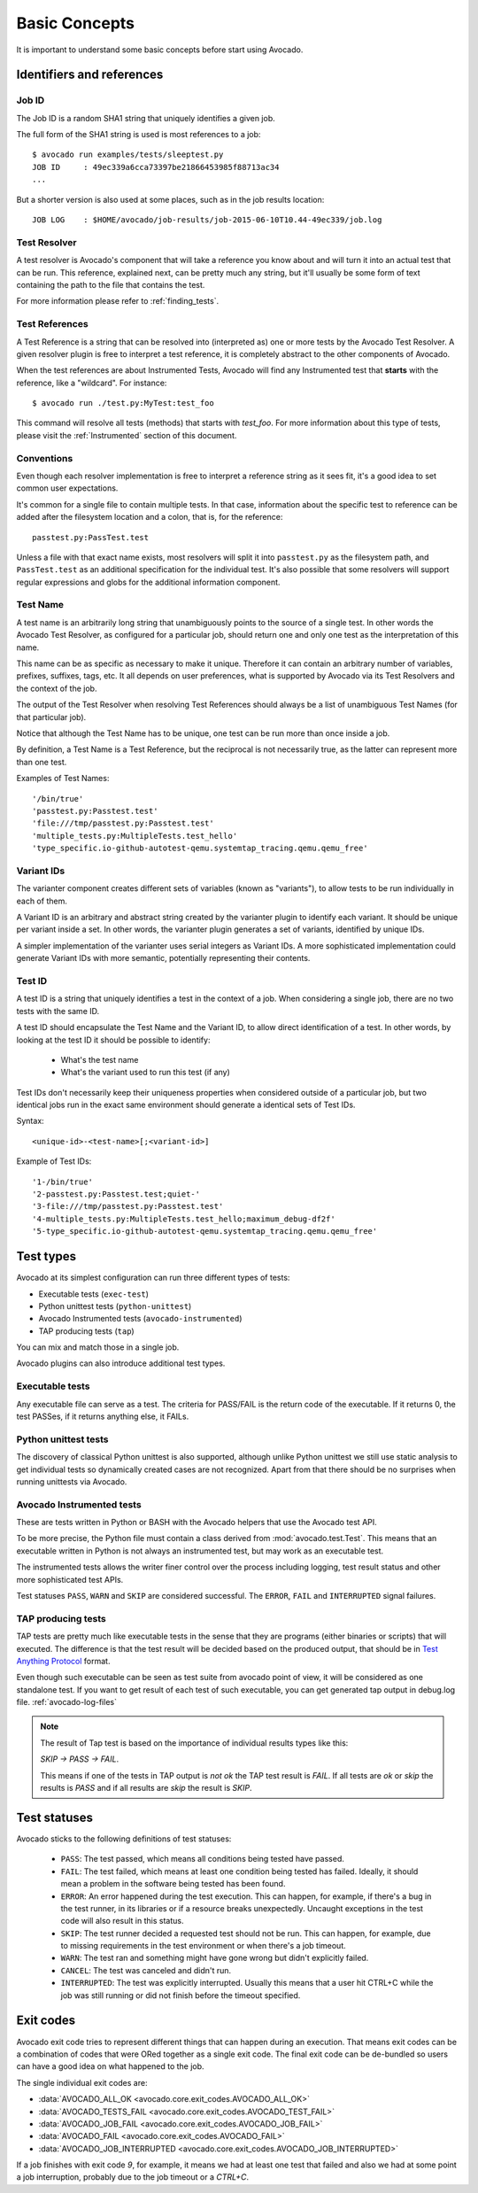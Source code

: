 Basic Concepts
==============

It is important to understand some basic concepts before start using Avocado.


Identifiers and references
--------------------------

Job ID
~~~~~~

The Job ID is a random SHA1 string that uniquely identifies a given job.

The full form of the SHA1 string is used is most references to a job::

  $ avocado run examples/tests/sleeptest.py
  JOB ID     : 49ec339a6cca73397be21866453985f88713ac34
  ...

But a shorter version is also used at some places, such as in the job results
location::

  JOB LOG    : $HOME/avocado/job-results/job-2015-06-10T10.44-49ec339/job.log


Test Resolver
~~~~~~~~~~~~~

A test resolver is Avocado's component that will take a reference you
know about and will turn it into an actual test that can be run.  This
reference, explained next, can be pretty much any string, but it'll
usually be some form of text containing the path to the file that
contains the test.

For more information please refer to :ref:`finding_tests`.

Test References
~~~~~~~~~~~~~~~

A Test Reference is a string that can be resolved into
(interpreted as) one or more tests by the Avocado Test Resolver.
A given resolver plugin is free to interpret a test reference,
it is completely abstract to the other components of Avocado.

When the test references are about Instrumented Tests, Avocado will find any
Instrumented test that **starts** with the reference, like a "wildcard". For
instance::

  $ avocado run ./test.py:MyTest:test_foo

This command will resolve all tests (methods) that starts with `test_foo`. For
more information about this type of tests, please visit the :ref:`Instrumented`
section of this document.

Conventions
~~~~~~~~~~~

Even though each resolver implementation is free to interpret a
reference string as it sees fit, it's a good idea to set common user
expectations.

It's common for a single file to contain multiple tests.  In that
case, information about the specific test to reference can be added
after the filesystem location and a colon, that is, for the
reference::

  passtest.py:PassTest.test

Unless a file with that exact name exists, most resolvers will split
it into ``passtest.py`` as the filesystem path, and ``PassTest.test`` as
an additional specification for the individual test.  It's also
possible that some resolvers will support regular expressions and
globs for the additional information component.

Test Name
~~~~~~~~~

A test name is an arbitrarily long string that unambiguously points to the
source of a single test. In other words the Avocado Test Resolver, as
configured for a particular job, should return one and only one test as the
interpretation of this name.

This name can be as specific as necessary to make it unique.  Therefore it can
contain an arbitrary number of variables, prefixes, suffixes, tags, etc.  It
all depends on user preferences, what is supported by Avocado via its Test
Resolvers and the context of the job.

The output of the Test Resolver when resolving Test References should always be
a list of unambiguous Test Names (for that particular job).

Notice that although the Test Name has to be unique, one test can be run more
than once inside a job.

By definition, a Test Name is a Test Reference, but the reciprocal is not
necessarily true, as the latter can represent more than one test.

Examples of Test Names::

   '/bin/true'
   'passtest.py:Passtest.test'
   'file:///tmp/passtest.py:Passtest.test'
   'multiple_tests.py:MultipleTests.test_hello'
   'type_specific.io-github-autotest-qemu.systemtap_tracing.qemu.qemu_free'


Variant IDs
~~~~~~~~~~~

The varianter component creates different sets of variables (known as
"variants"), to allow tests to be run individually in each of them.

A Variant ID is an arbitrary and abstract string created by the varianter
plugin to identify each variant. It should be unique per variant inside a set.
In other words, the varianter plugin generates a set of variants, identified by
unique IDs.

A simpler implementation of the varianter uses serial integers as Variant IDs.
A more sophisticated implementation could generate Variant IDs with more
semantic, potentially representing their contents.


Test ID
~~~~~~~

A test ID is a string that uniquely identifies a test in the context of a job.
When considering a single job, there are no two tests with the same ID.

A test ID should encapsulate the Test Name and the Variant ID, to allow direct
identification of a test. In other words, by looking at the test ID it should
be possible to identify:

  - What's the test name
  - What's the variant used to run this test (if any)

Test IDs don't necessarily keep their uniqueness properties when considered
outside of a particular job, but two identical jobs run in the exact same
environment should generate a identical sets of Test IDs.

Syntax::

   <unique-id>-<test-name>[;<variant-id>]

Example of Test IDs::

   '1-/bin/true'
   '2-passtest.py:Passtest.test;quiet-'
   '3-file:///tmp/passtest.py:Passtest.test'
   '4-multiple_tests.py:MultipleTests.test_hello;maximum_debug-df2f'
   '5-type_specific.io-github-autotest-qemu.systemtap_tracing.qemu.qemu_free'

.. _test-types:

Test types
----------

Avocado at its simplest configuration can run three different types of tests:

* Executable tests (``exec-test``)
* Python unittest tests (``python-unittest``)
* Avocado Instrumented tests (``avocado-instrumented``)
* TAP producing tests (``tap``)

You can mix and match those in a single job.

Avocado plugins can also introduce additional test types.

Executable tests
~~~~~~~~~~~~~~~~

Any executable file can serve as a test. The criteria for PASS/FAIL is
the return code of the executable.  If it returns 0, the test PASSes,
if it returns anything else, it FAILs.

Python unittest tests
~~~~~~~~~~~~~~~~~~~~~

The discovery of classical Python unittest is also supported, although unlike
Python unittest we still use static analysis to get individual tests so
dynamically created cases are not recognized. Apart from that there should be
no surprises when running unittests via Avocado.

.. _Instrumented:

Avocado Instrumented tests
~~~~~~~~~~~~~~~~~~~~~~~~~~

These are tests written in Python or BASH with the Avocado helpers that use the
Avocado test API.

To be more precise, the Python file must contain a class derived from
:mod:`avocado.test.Test`.  This means that an executable written in Python is
not always an instrumented test, but may work as an executable test.

The instrumented tests allows the writer finer control over the process
including logging, test result status and other more sophisticated test APIs.

Test statuses ``PASS``, ``WARN`` and ``SKIP`` are considered
successful. The ``ERROR``, ``FAIL`` and ``INTERRUPTED`` signal failures.

TAP producing tests
~~~~~~~~~~~~~~~~~~~

TAP tests are pretty much like executable tests in the sense that they are
programs (either binaries or scripts) that will executed.  The
difference is that the test result will be decided based on the
produced output, that should be in `Test Anything Protocol
<https://testanything.org>`_ format.

Even though such executable can be seen as test suite from avocado point of view,
it will be considered as one standalone test. If you want to get result of each
test of such executable, you can get generated tap output in debug.log file.
:ref:`avocado-log-files`

.. note::
  The result of Tap test is based on the importance of individual results types
  like this:

  `SKIP -> PASS -> FAIL`.  

  This means if one of the tests in TAP output
  is `not ok` the TAP test result is `FAIL`. If all tests are `ok` or `skip`
  the results is `PASS` and if all results are `skip` the result is `SKIP`.

Test statuses
-------------

Avocado sticks to the following definitions of test statuses:

 * ``PASS``: The test passed, which means all conditions being tested have passed.
 * ``FAIL``: The test failed, which means at least one condition being tested has
   failed. Ideally, it should mean a problem in the software being tested has been found.
 * ``ERROR``: An error happened during the test execution. This can happen, for example,
   if there's a bug in the test runner, in its libraries or if a resource breaks unexpectedly.
   Uncaught exceptions in the test code will also result in this status.
 * ``SKIP``: The test runner decided a requested test should not be run. This
   can happen, for example, due to missing requirements in the test environment
   or when there's a job timeout.
 * ``WARN``: The test ran and something might have gone wrong but didn't explicitly failed.
 * ``CANCEL``: The test was canceled and didn't run.
 * ``INTERRUPTED``: The test was explicitly interrupted. Usually this means that a user
   hit CTRL+C while the job was still running or did not finish before the timeout specified.

Exit codes
----------

Avocado exit code tries to represent different things that can happen during an
execution. That means exit codes can be a combination of codes that were ORed
together as a single exit code. The final exit code can be de-bundled so users
can have a good idea on what happened to the job.

The single individual exit codes are:

* :data:`AVOCADO_ALL_OK <avocado.core.exit_codes.AVOCADO_ALL_OK>`
* :data:`AVOCADO_TESTS_FAIL <avocado.core.exit_codes.AVOCADO_TEST_FAIL>`
* :data:`AVOCADO_JOB_FAIL <avocado.core.exit_codes.AVOCADO_JOB_FAIL>`
* :data:`AVOCADO_FAIL <avocado.core.exit_codes.AVOCADO_FAIL>`
* :data:`AVOCADO_JOB_INTERRUPTED <avocado.core.exit_codes.AVOCADO_JOB_INTERRUPTED>`

If a job finishes with exit code `9`, for example, it means we had at least one
test that failed and also we had at some point a job interruption, probably due
to the job timeout or a `CTRL+C`.


